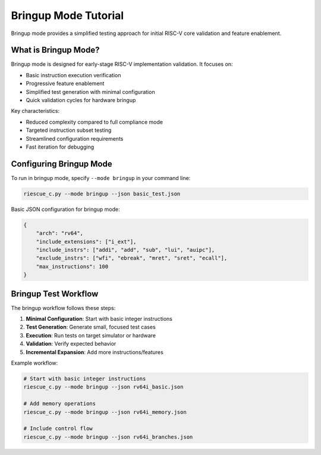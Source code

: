 Bringup Mode Tutorial
=====================

Bringup mode provides a simplified testing approach for initial RISC-V core validation and feature enablement.

What is Bringup Mode?
---------------------

Bringup mode is designed for early-stage RISC-V implementation validation. It focuses on:

* Basic instruction execution verification
* Progressive feature enablement
* Simplified test generation with minimal configuration
* Quick validation cycles for hardware bringup

Key characteristics:

* Reduced complexity compared to full compliance mode
* Targeted instruction subset testing
* Streamlined configuration requirements
* Fast iteration for debugging

Configuring Bringup Mode
-------------------------

To run in bringup mode, specify ``--mode bringup`` in your command line:

.. code-block:: bash

   riescue_c.py --mode bringup --json basic_test.json

Basic JSON configuration for bringup mode:

.. code-block:: json

   {
       "arch": "rv64",
       "include_extensions": ["i_ext"],
       "include_instrs": ["addi", "add", "sub", "lui", "auipc"],
       "exclude_instrs": ["wfi", "ebreak", "mret", "sret", "ecall"],
       "max_instructions": 100
   }

Bringup Test Workflow
----------------------

The bringup workflow follows these steps:

1. **Minimal Configuration**: Start with basic integer instructions
2. **Test Generation**: Generate small, focused test cases
3. **Execution**: Run tests on target simulator or hardware
4. **Validation**: Verify expected behavior
5. **Incremental Expansion**: Add more instructions/features

Example workflow:

.. code-block:: bash

   # Start with basic integer instructions
   riescue_c.py --mode bringup --json rv64i_basic.json

   # Add memory operations
   riescue_c.py --mode bringup --json rv64i_memory.json

   # Include control flow
   riescue_c.py --mode bringup --json rv64i_branches.json


